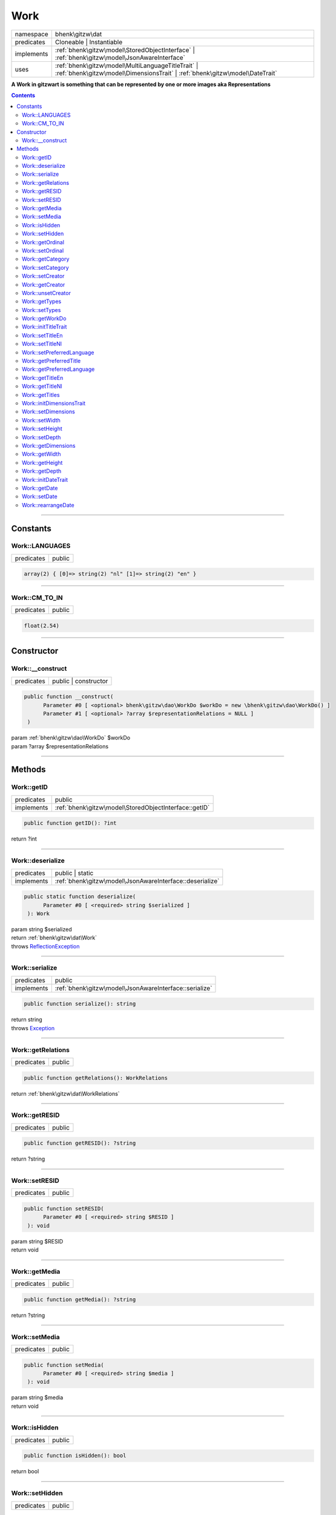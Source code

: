 .. required styles !!
.. raw:: html

    <style> .block {color:lightgrey; font-size: 0.6em; display: block; align-items: center; background-color:black; width:8em; height:8em;padding-left:7px;} </style>
    <style> .tag0 {color:grey; font-size: 0.9em; font-family: "Courier New", monospace;} </style>
    <style> .tag3 {color:grey; font-size: 0.9em; display: inline-block; width:3.1ch; font-family: "Courier New", monospace;} </style>
    <style> .tag4 {color:grey; font-size: 0.9em; display: inline-block; width:4.1ch; font-family: "Courier New", monospace;} </style>
    <style> .tag5 {color:grey; font-size: 0.9em; display: inline-block; width:5.1ch; font-family: "Courier New", monospace;} </style>
    <style> .tag6 {color:grey; font-size: 0.9em; display: inline-block; width:6.1ch; font-family: "Courier New", monospace;} </style>
    <style> .tag7 {color:grey; font-size: 0.9em; display: inline-block; width:7.1ch; font-family: "Courier New", monospace;} </style>
    <style> .tag8 {color:grey; font-size: 0.9em; display: inline-block; width:8.1ch; font-family: "Courier New", monospace;} </style>
    <style> .tag9 {color:grey; font-size: 0.9em; display: inline-block; width:9.1ch; font-family: "Courier New", monospace;} </style>
    <style> .tag10 {color:grey; font-size: 0.9em; display: inline-block; width:10.1ch; font-family: "Courier New", monospace;} </style>
    <style> .tag11 {color:grey; font-size: 0.9em; display: inline-block; width:11.1ch; font-family: "Courier New", monospace;} </style>
    <style> .tag12 {color:grey; font-size: 0.9em; display: inline-block; width:12.1ch; font-family: "Courier New", monospace;} </style>
    <style> .tagsign {color:grey; font-size: 0.9em; display: inline-block; width:3.2em;} </style>
    <style> .param {color:#005858; background-color:#F8F8F8; font-size: 0.8em; border:1px solid #D0D0D0;padding-left: 5px; padding-right: 5px;} </style>
    <style> .tech {color:#005858; background-color:#F8F8F8; font-size: 0.9em; border:1px solid #D0D0D0;padding-left: 5px; padding-right: 5px;} </style>

.. end required styles

.. required roles !!
.. role:: block
.. role:: tag0
.. role:: tag3
.. role:: tag4
.. role:: tag5
.. role:: tag6
.. role:: tag7
.. role:: tag8
.. role:: tag9
.. role:: tag10
.. role:: tag11
.. role:: tag12
.. role:: tagsign
.. role:: param
.. role:: tech

.. end required roles

.. _bhenk\gitzw\dat\Work:

Work
====

.. table::
   :widths: auto
   :align: left

   ========== ================================================================================================================================ 
   namespace  bhenk\\gitzw\\dat                                                                                                                
   predicates Cloneable | Instantiable                                                                                                         
   implements :ref:`bhenk\gitzw\model\StoredObjectInterface` | :ref:`bhenk\gitzw\model\JsonAwareInterface`                                     
   uses       :ref:`bhenk\gitzw\model\MultiLanguageTitleTrait` | :ref:`bhenk\gitzw\model\DimensionsTrait` | :ref:`bhenk\gitzw\model\DateTrait` 
   ========== ================================================================================================================================ 


**A Work in gitzwart is something that can be represented by one or more images aka Representations**


.. contents::


----


.. _bhenk\gitzw\dat\Work::Constants:

Constants
+++++++++


.. _bhenk\gitzw\dat\Work::LANGUAGES:

Work::LANGUAGES
---------------

.. table::
   :widths: auto
   :align: left

   ========== ====== 
   predicates public 
   ========== ====== 





.. code-block:: php

   array(2) { [0]=> string(2) "nl" [1]=> string(2) "en" } 




----


.. _bhenk\gitzw\dat\Work::CM_TO_IN:

Work::CM_TO_IN
--------------

.. table::
   :widths: auto
   :align: left

   ========== ====== 
   predicates public 
   ========== ====== 





.. code-block:: php

   float(2.54) 




----


.. _bhenk\gitzw\dat\Work::Constructor:

Constructor
+++++++++++


.. _bhenk\gitzw\dat\Work::__construct:

Work::__construct
-----------------

.. table::
   :widths: auto
   :align: left

   ========== ==================== 
   predicates public | constructor 
   ========== ==================== 


.. code-block:: php

   public function __construct(
         Parameter #0 [ <optional> bhenk\gitzw\dao\WorkDo $workDo = new \bhenk\gitzw\dao\WorkDo() ]
         Parameter #1 [ <optional> ?array $representationRelations = NULL ]
    )


| :tag5:`param` :ref:`bhenk\gitzw\dao\WorkDo` :param:`$workDo`
| :tag5:`param` ?\ array :param:`$representationRelations`


----


.. _bhenk\gitzw\dat\Work::Methods:

Methods
+++++++


.. _bhenk\gitzw\dat\Work::getID:

Work::getID
-----------

.. table::
   :widths: auto
   :align: left

   ========== ===================================================== 
   predicates public                                                
   implements :ref:`bhenk\gitzw\model\StoredObjectInterface::getID` 
   ========== ===================================================== 





.. code-block:: php

   public function getID(): ?int


| :tag6:`return` ?\ int


----


.. _bhenk\gitzw\dat\Work::deserialize:

Work::deserialize
-----------------

.. table::
   :widths: auto
   :align: left

   ========== ======================================================== 
   predicates public | static                                          
   implements :ref:`bhenk\gitzw\model\JsonAwareInterface::deserialize` 
   ========== ======================================================== 





.. code-block:: php

   public static function deserialize(
         Parameter #0 [ <required> string $serialized ]
    ): Work


| :tag6:`param` string :param:`$serialized`
| :tag6:`return` :ref:`bhenk\gitzw\dat\Work`
| :tag6:`throws` `ReflectionException <https://www.php.net/manual/en/class.reflectionexception.php>`_


----


.. _bhenk\gitzw\dat\Work::serialize:

Work::serialize
---------------

.. table::
   :widths: auto
   :align: left

   ========== ====================================================== 
   predicates public                                                 
   implements :ref:`bhenk\gitzw\model\JsonAwareInterface::serialize` 
   ========== ====================================================== 





.. code-block:: php

   public function serialize(): string


| :tag6:`return` string
| :tag6:`throws` `Exception <https://www.php.net/manual/en/class.exception.php>`_


----


.. _bhenk\gitzw\dat\Work::getRelations:

Work::getRelations
------------------

.. table::
   :widths: auto
   :align: left

   ========== ====== 
   predicates public 
   ========== ====== 





.. code-block:: php

   public function getRelations(): WorkRelations


| :tag6:`return` :ref:`bhenk\gitzw\dat\WorkRelations`


----


.. _bhenk\gitzw\dat\Work::getRESID:

Work::getRESID
--------------

.. table::
   :widths: auto
   :align: left

   ========== ====== 
   predicates public 
   ========== ====== 


.. code-block:: php

   public function getRESID(): ?string


| :tag6:`return` ?\ string


----


.. _bhenk\gitzw\dat\Work::setRESID:

Work::setRESID
--------------

.. table::
   :widths: auto
   :align: left

   ========== ====== 
   predicates public 
   ========== ====== 





.. code-block:: php

   public function setRESID(
         Parameter #0 [ <required> string $RESID ]
    ): void


| :tag6:`param` string :param:`$RESID`
| :tag6:`return` void


----


.. _bhenk\gitzw\dat\Work::getMedia:

Work::getMedia
--------------

.. table::
   :widths: auto
   :align: left

   ========== ====== 
   predicates public 
   ========== ====== 





.. code-block:: php

   public function getMedia(): ?string


| :tag6:`return` ?\ string


----


.. _bhenk\gitzw\dat\Work::setMedia:

Work::setMedia
--------------

.. table::
   :widths: auto
   :align: left

   ========== ====== 
   predicates public 
   ========== ====== 





.. code-block:: php

   public function setMedia(
         Parameter #0 [ <required> string $media ]
    ): void


| :tag6:`param` string :param:`$media`
| :tag6:`return` void


----


.. _bhenk\gitzw\dat\Work::isHidden:

Work::isHidden
--------------

.. table::
   :widths: auto
   :align: left

   ========== ====== 
   predicates public 
   ========== ====== 





.. code-block:: php

   public function isHidden(): bool


| :tag6:`return` bool


----


.. _bhenk\gitzw\dat\Work::setHidden:

Work::setHidden
---------------

.. table::
   :widths: auto
   :align: left

   ========== ====== 
   predicates public 
   ========== ====== 





.. code-block:: php

   public function setHidden(
         Parameter #0 [ <required> bool $hidden ]
    ): void


| :tag6:`param` bool :param:`$hidden`
| :tag6:`return` void


----


.. _bhenk\gitzw\dat\Work::getOrdinal:

Work::getOrdinal
----------------

.. table::
   :widths: auto
   :align: left

   ========== ====== 
   predicates public 
   ========== ====== 





.. code-block:: php

   public function getOrdinal(): int


| :tag6:`return` int


----


.. _bhenk\gitzw\dat\Work::setOrdinal:

Work::setOrdinal
----------------

.. table::
   :widths: auto
   :align: left

   ========== ====== 
   predicates public 
   ========== ====== 





.. code-block:: php

   public function setOrdinal(
         Parameter #0 [ <required> int $ordinal ]
    ): void


| :tag6:`param` int :param:`$ordinal`
| :tag6:`return` void


----


.. _bhenk\gitzw\dat\Work::getCategory:

Work::getCategory
-----------------

.. table::
   :widths: auto
   :align: left

   ========== ====== 
   predicates public 
   ========== ====== 





.. code-block:: php

   public function getCategory(): ?WorkCategories


| :tag6:`return` ?\ :ref:`bhenk\gitzw\model\WorkCategories`


----


.. _bhenk\gitzw\dat\Work::setCategory:

Work::setCategory
-----------------

.. table::
   :widths: auto
   :align: left

   ========== ====== 
   predicates public 
   ========== ====== 





.. code-block:: php

   public function setCategory(
         Parameter #0 [ <required> bhenk\gitzw\model\WorkCategories|string $category ]
    ): bool


| :tag6:`param` :ref:`bhenk\gitzw\model\WorkCategories` | string :param:`$category`
| :tag6:`return` bool


----


.. _bhenk\gitzw\dat\Work::setCreator:

Work::setCreator
----------------

.. table::
   :widths: auto
   :align: left

   ========== ====== 
   predicates public 
   ========== ====== 





.. code-block:: php

   public function setCreator(
         Parameter #0 [ <required> bhenk\gitzw\dat\Creator|string|int|null $creator ]
    ): Creator|bool


| :tag6:`param` :ref:`bhenk\gitzw\dat\Creator` | string | int | null :param:`$creator`
| :tag6:`return` :ref:`bhenk\gitzw\dat\Creator` | bool
| :tag6:`throws` `Exception <https://www.php.net/manual/en/class.exception.php>`_


----


.. _bhenk\gitzw\dat\Work::getCreator:

Work::getCreator
----------------

.. table::
   :widths: auto
   :align: left

   ========== ====== 
   predicates public 
   ========== ====== 





.. code-block:: php

   public function getCreator(): Creator|bool


| :tag6:`return` :ref:`bhenk\gitzw\dat\Creator` | bool
| :tag6:`throws` `Exception <https://www.php.net/manual/en/class.exception.php>`_


----


.. _bhenk\gitzw\dat\Work::unsetCreator:

Work::unsetCreator
------------------

.. table::
   :widths: auto
   :align: left

   ========== ====== 
   predicates public 
   ========== ====== 


.. code-block:: php

   public function unsetCreator(): void


| :tag6:`return` void


----


.. _bhenk\gitzw\dat\Work::getTypes:

Work::getTypes
--------------

.. table::
   :widths: auto
   :align: left

   ========== ====== 
   predicates public 
   ========== ====== 





.. code-block:: php

   public function getTypes(): array


| :tag6:`return` array


----


.. _bhenk\gitzw\dat\Work::setTypes:

Work::setTypes
--------------

.. table::
   :widths: auto
   :align: left

   ========== ====== 
   predicates public 
   ========== ====== 





.. code-block:: php

   public function setTypes(
         Parameter #0 [ <required> array $types ]
    ): void


| :tag6:`param` array :param:`$types`
| :tag6:`return` void


----


.. _bhenk\gitzw\dat\Work::getWorkDo:

Work::getWorkDo
---------------

.. table::
   :widths: auto
   :align: left

   ========== ====== 
   predicates public 
   ========== ====== 





.. code-block:: php

   public function getWorkDo(): WorkDo


| :tag6:`return` :ref:`bhenk\gitzw\dao\WorkDo`


----


.. _bhenk\gitzw\dat\Work::initTitleTrait:

Work::initTitleTrait
--------------------

.. table::
   :widths: auto
   :align: left

   ========== ====== 
   predicates public 
   ========== ====== 


.. code-block:: php

   public function initTitleTrait(
         Parameter #0 [ <required> bhenk\gitzw\model\MultiLanguageTitleInterface $ml_title ]
    ): void


| :tag6:`param` :ref:`bhenk\gitzw\model\MultiLanguageTitleInterface` :param:`$ml_title`
| :tag6:`return` void


----


.. _bhenk\gitzw\dat\Work::setTitleEn:

Work::setTitleEn
----------------

.. table::
   :widths: auto
   :align: left

   ========== ====== 
   predicates public 
   ========== ====== 





.. code-block:: php

   public function setTitleEn(
         Parameter #0 [ <required> string $title_en ]
    ): void


| :tag6:`param` string :param:`$title_en`
| :tag6:`return` void


----


.. _bhenk\gitzw\dat\Work::setTitleNl:

Work::setTitleNl
----------------

.. table::
   :widths: auto
   :align: left

   ========== ====== 
   predicates public 
   ========== ====== 





.. code-block:: php

   public function setTitleNl(
         Parameter #0 [ <required> string $title_nl ]
    ): void


| :tag6:`param` string :param:`$title_nl`
| :tag6:`return` void


----


.. _bhenk\gitzw\dat\Work::setPreferredLanguage:

Work::setPreferredLanguage
--------------------------

.. table::
   :widths: auto
   :align: left

   ========== ====== 
   predicates public 
   ========== ====== 





.. code-block:: php

   public function setPreferredLanguage(
         Parameter #0 [ <required> string $preferred ]
    ): bool


| :tag6:`param` string :param:`$preferred`
| :tag6:`return` bool


----


.. _bhenk\gitzw\dat\Work::getPreferredTitle:

Work::getPreferredTitle
-----------------------

.. table::
   :widths: auto
   :align: left

   ========== ====== 
   predicates public 
   ========== ====== 


.. code-block:: php

   public function getPreferredTitle(): string


| :tag6:`return` string


----


.. _bhenk\gitzw\dat\Work::getPreferredLanguage:

Work::getPreferredLanguage
--------------------------

.. table::
   :widths: auto
   :align: left

   ========== ====== 
   predicates public 
   ========== ====== 





.. code-block:: php

   public function getPreferredLanguage(): string


| :tag6:`return` string


----


.. _bhenk\gitzw\dat\Work::getTitleEn:

Work::getTitleEn
----------------

.. table::
   :widths: auto
   :align: left

   ========== ====== 
   predicates public 
   ========== ====== 





.. code-block:: php

   public function getTitleEn(): ?string


| :tag6:`return` ?\ string


----


.. _bhenk\gitzw\dat\Work::getTitleNl:

Work::getTitleNl
----------------

.. table::
   :widths: auto
   :align: left

   ========== ====== 
   predicates public 
   ========== ====== 





.. code-block:: php

   public function getTitleNl(): ?string


| :tag6:`return` ?\ string


----


.. _bhenk\gitzw\dat\Work::getTitles:

Work::getTitles
---------------

.. table::
   :widths: auto
   :align: left

   ========== ====== 
   predicates public 
   ========== ====== 


.. code-block:: php

   public function getTitles(): string


| :tag6:`return` string


----


.. _bhenk\gitzw\dat\Work::initDimensionsTrait:

Work::initDimensionsTrait
-------------------------

.. table::
   :widths: auto
   :align: left

   ========== ====== 
   predicates public 
   ========== ====== 


.. code-block:: php

   public function initDimensionsTrait(
         Parameter #0 [ <required> bhenk\gitzw\model\DimensionsInterface $dimensions ]
    ): void


| :tag6:`param` :ref:`bhenk\gitzw\model\DimensionsInterface` :param:`$dimensions`
| :tag6:`return` void


----


.. _bhenk\gitzw\dat\Work::setDimensions:

Work::setDimensions
-------------------

.. table::
   :widths: auto
   :align: left

   ========== ====== 
   predicates public 
   ========== ====== 


.. code-block:: php

   public function setDimensions(
         Parameter #0 [ <optional> float $w = -1.0 ]
         Parameter #1 [ <optional> float $h = -1.0 ]
         Parameter #2 [ <optional> float $d = -1.0 ]
    ): void


| :tag6:`param` float :param:`$w`
| :tag6:`param` float :param:`$h`
| :tag6:`param` float :param:`$d`
| :tag6:`return` void


----


.. _bhenk\gitzw\dat\Work::setWidth:

Work::setWidth
--------------

.. table::
   :widths: auto
   :align: left

   ========== ====== 
   predicates public 
   ========== ====== 


.. code-block:: php

   public function setWidth(
         Parameter #0 [ <required> float $width ]
    ): void


| :tag6:`param` float :param:`$width`
| :tag6:`return` void


----


.. _bhenk\gitzw\dat\Work::setHeight:

Work::setHeight
---------------

.. table::
   :widths: auto
   :align: left

   ========== ====== 
   predicates public 
   ========== ====== 


.. code-block:: php

   public function setHeight(
         Parameter #0 [ <required> float $height ]
    ): void


| :tag6:`param` float :param:`$height`
| :tag6:`return` void


----


.. _bhenk\gitzw\dat\Work::setDepth:

Work::setDepth
--------------

.. table::
   :widths: auto
   :align: left

   ========== ====== 
   predicates public 
   ========== ====== 


.. code-block:: php

   public function setDepth(
         Parameter #0 [ <required> float $depth ]
    ): void


| :tag6:`param` float :param:`$depth`
| :tag6:`return` void


----


.. _bhenk\gitzw\dat\Work::getDimensions:

Work::getDimensions
-------------------

.. table::
   :widths: auto
   :align: left

   ========== ====== 
   predicates public 
   ========== ====== 


.. code-block:: php

   public function getDimensions(
         Parameter #0 [ <optional> int $decCm = 0 ]
         Parameter #1 [ <optional> int $decIn = 1 ]
    ): string


| :tag6:`param` int :param:`$decCm`
| :tag6:`param` int :param:`$decIn`
| :tag6:`return` string


----


.. _bhenk\gitzw\dat\Work::getWidth:

Work::getWidth
--------------

.. table::
   :widths: auto
   :align: left

   ========== ====== 
   predicates public 
   ========== ====== 


.. code-block:: php

   public function getWidth(): float


| :tag6:`return` float


----


.. _bhenk\gitzw\dat\Work::getHeight:

Work::getHeight
---------------

.. table::
   :widths: auto
   :align: left

   ========== ====== 
   predicates public 
   ========== ====== 


.. code-block:: php

   public function getHeight(): float


| :tag6:`return` float


----


.. _bhenk\gitzw\dat\Work::getDepth:

Work::getDepth
--------------

.. table::
   :widths: auto
   :align: left

   ========== ====== 
   predicates public 
   ========== ====== 


.. code-block:: php

   public function getDepth(): float


| :tag6:`return` float


----


.. _bhenk\gitzw\dat\Work::initDateTrait:

Work::initDateTrait
-------------------

.. table::
   :widths: auto
   :align: left

   ========== ====== 
   predicates public 
   ========== ====== 


.. code-block:: php

   public function initDateTrait(
         Parameter #0 [ <required> bhenk\gitzw\model\DateInterface $dateObject ]
    ): void


| :tag6:`param` :ref:`bhenk\gitzw\model\DateInterface` :param:`$dateObject`
| :tag6:`return` void


----


.. _bhenk\gitzw\dat\Work::getDate:

Work::getDate
-------------

.. table::
   :widths: auto
   :align: left

   ========== ====== 
   predicates public 
   ========== ====== 


**Get the creation date**


Gets the creation date in the original format. If no creation date was set will return
the empty string.



.. code-block:: php

   public function getDate(): string


| :tag6:`return` string  - date in original format or empty string


----


.. _bhenk\gitzw\dat\Work::setDate:

Work::setDate
-------------

.. table::
   :widths: auto
   :align: left

   ========== ====== 
   predicates public 
   ========== ====== 


.. code-block:: php

   public function setDate(
         Parameter #0 [ <required> string $date ]
    ): bool


| :tag6:`param` string :param:`$date`
| :tag6:`return` bool


----


.. _bhenk\gitzw\dat\Work::rearrangeDate:

Work::rearrangeDate
-------------------

.. table::
   :widths: auto
   :align: left

   ========== =============== 
   predicates public | static 
   ========== =============== 


**Rearranges date**


Rearranges *d-m-Y* to *Y-m-d* and *m-Y* to *Y-m*.



.. code-block:: php

   public static function rearrangeDate(
         Parameter #0 [ <required> string $date ]
    ): string|bool


| :tag6:`param` string :param:`$date`
| :tag6:`return` string | bool  - *Y-m-d*, *Y-m* or *Y*, returns *false* if illegible


----

:block:`no datestamp` 
